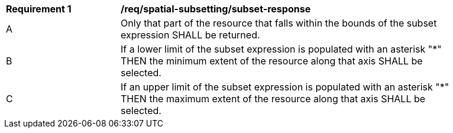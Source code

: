 [[req_spatial-subsetting_subset-response]]
[width="90%",cols="2,6a"]
|===
^|*Requirement {counter:req-id}* |*/req/spatial-subsetting/subset-response*
^|A |Only that part of the resource that falls within the bounds of the subset expression SHALL be returned.
^|B |If a lower limit of the subset expression is populated with an asterisk "*" THEN the minimum extent of the resource along that axis SHALL be selected.
^|C |If an upper limit of the subset expression is populated with an asterisk "*" THEN the maximum extent of the resource along that axis SHALL be selected.
|===

